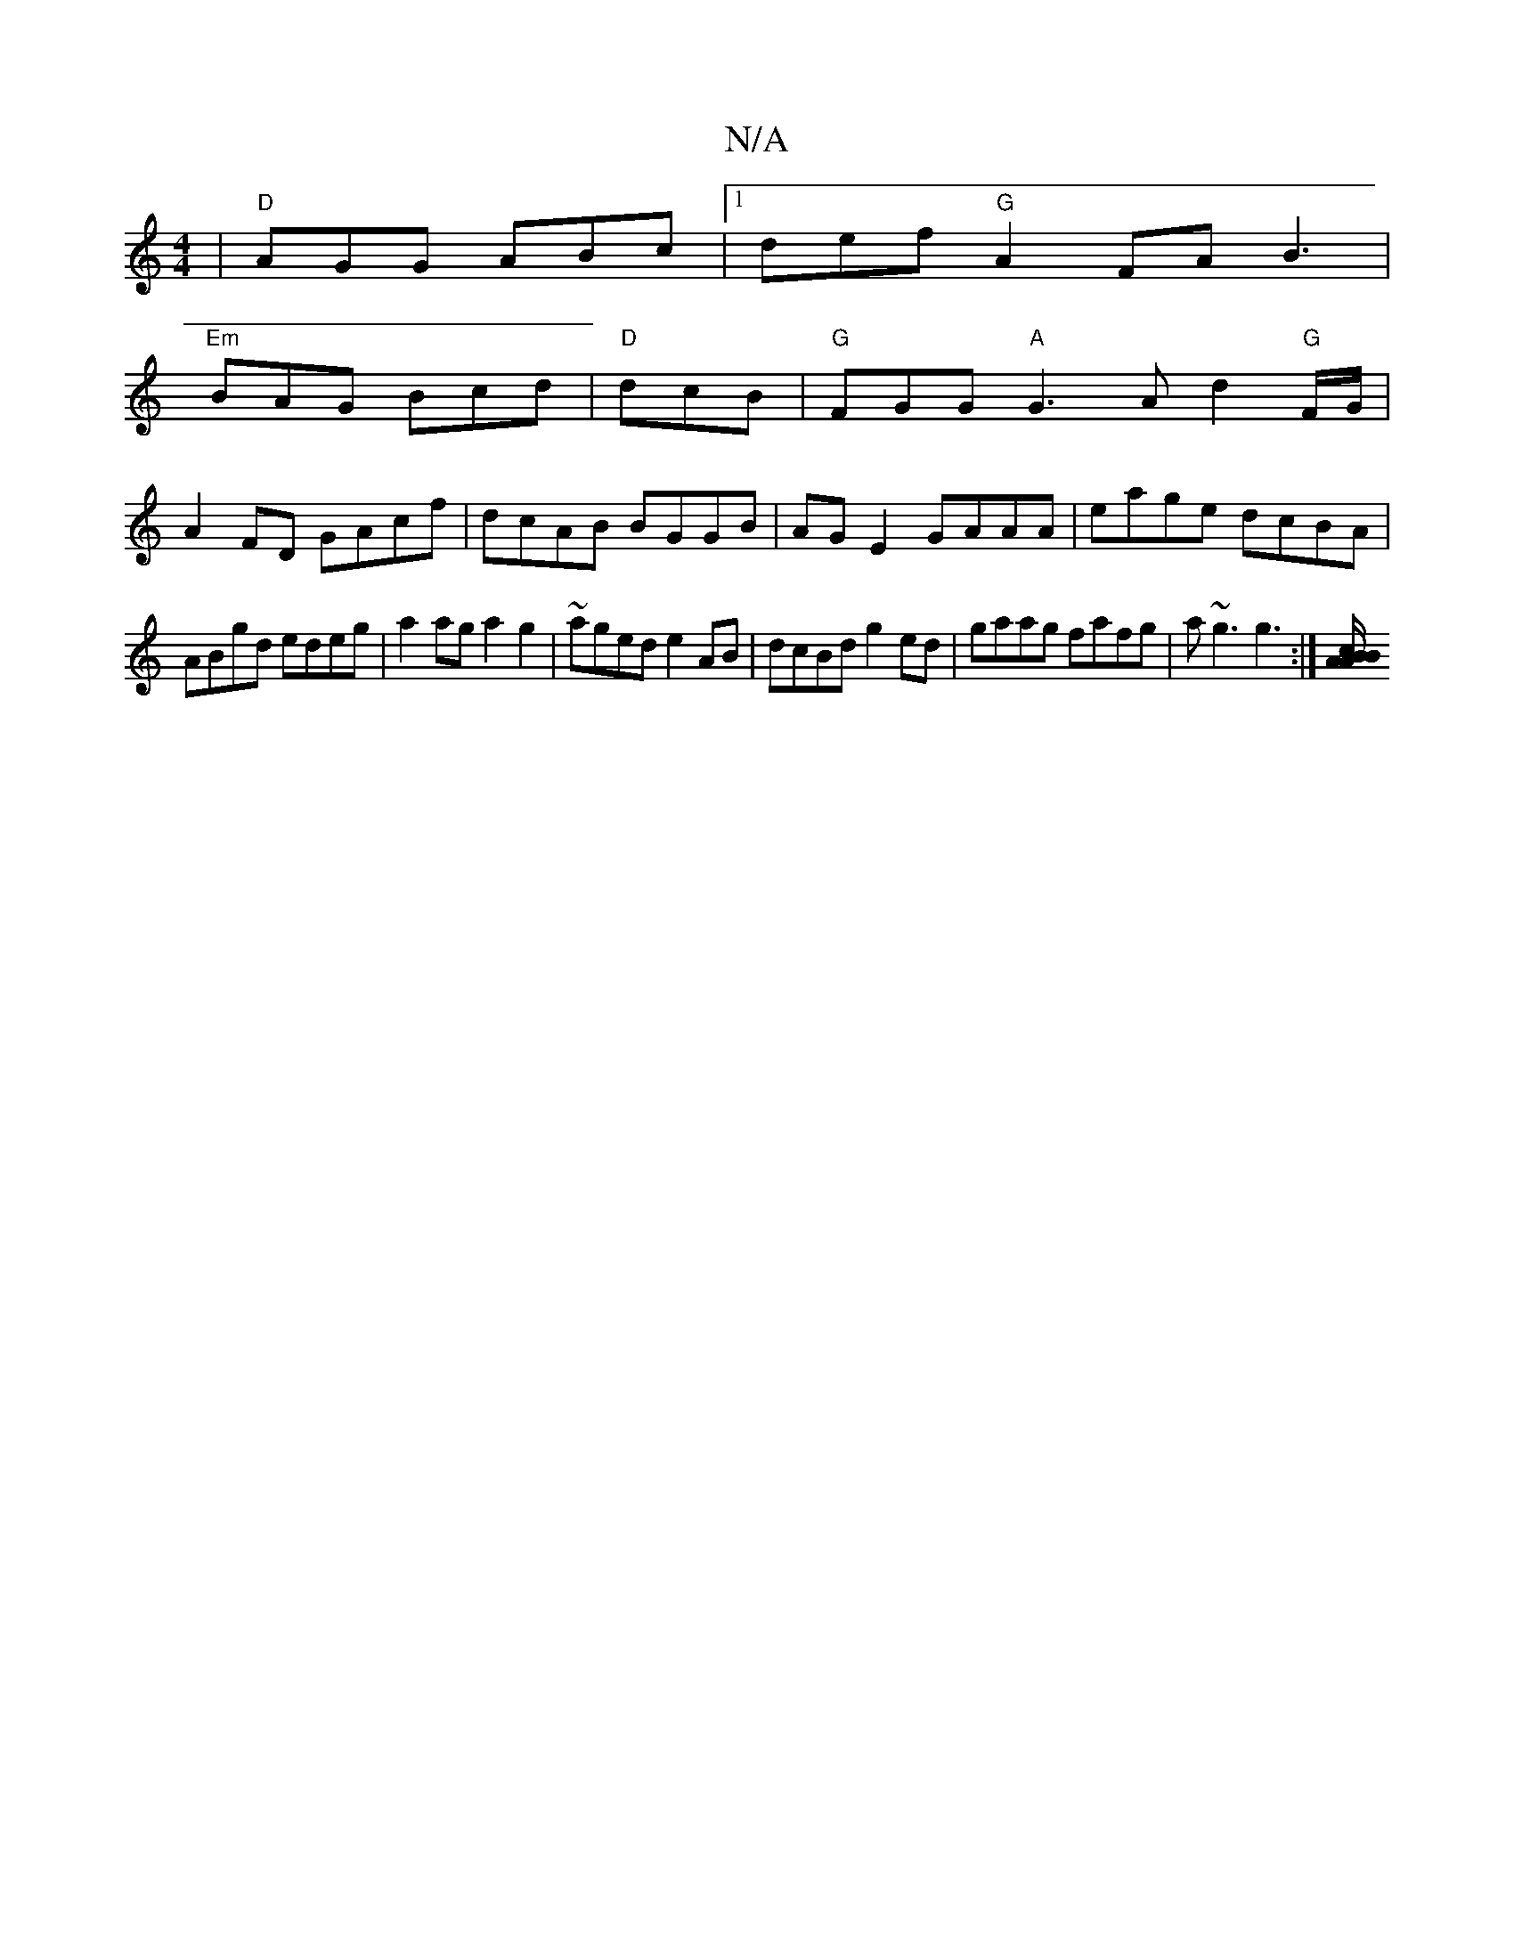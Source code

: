 X:1
T:N/A
M:4/4
R:N/A
K:Cmajor
| "D"AGG ABc |1 def "G" A2 FA B3 |
"Em"BAG Bcd | "D"dcB|"G" FGG "A"G3 Ad2"G"F/G/|
A2 FD GAcf|dcAB BGGB|AGE2 GAAA|eage dcBA|
ABgd edeg|a2ag a2g2|~aged e2 AB|dcBd g2 ed|gaag fafg|a ~g3 g3 :|[/B/A A>B c2